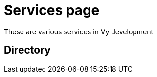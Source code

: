 = Services page

These are various services in Vy development

== Directory

[frame=all, grid=rows]
|===

|===
